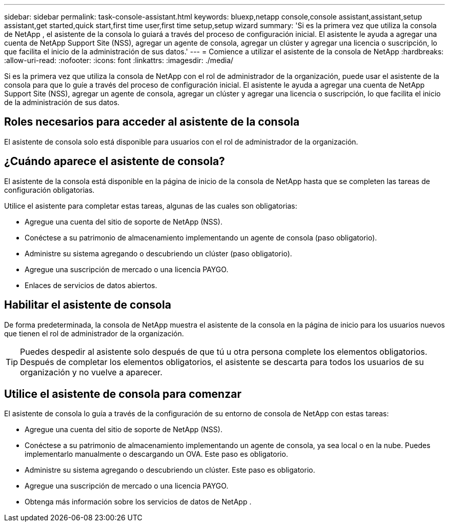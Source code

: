 ---
sidebar: sidebar 
permalink: task-console-assistant.html 
keywords: bluexp,netapp console,console assistant,assistant,setup assistant,get started,quick start,first time user,first time setup,setup wizard 
summary: 'Si es la primera vez que utiliza la consola de NetApp , el asistente de la consola lo guiará a través del proceso de configuración inicial.  El asistente le ayuda a agregar una cuenta de NetApp Support Site (NSS), agregar un agente de consola, agregar un clúster y agregar una licencia o suscripción, lo que facilita el inicio de la administración de sus datos.' 
---
= Comience a utilizar el asistente de la consola de NetApp
:hardbreaks:
:allow-uri-read: 
:nofooter: 
:icons: font
:linkattrs: 
:imagesdir: ./media/


[role="lead"]
Si es la primera vez que utiliza la consola de NetApp con el rol de administrador de la organización, puede usar el asistente de la consola para que lo guíe a través del proceso de configuración inicial.  El asistente le ayuda a agregar una cuenta de NetApp Support Site (NSS), agregar un agente de consola, agregar un clúster y agregar una licencia o suscripción, lo que facilita el inicio de la administración de sus datos.



== Roles necesarios para acceder al asistente de la consola

El asistente de consola solo está disponible para usuarios con el rol de administrador de la organización.



== ¿Cuándo aparece el asistente de consola?

El asistente de la consola está disponible en la página de inicio de la consola de NetApp hasta que se completen las tareas de configuración obligatorias.

Utilice el asistente para completar estas tareas, algunas de las cuales son obligatorias:

* Agregue una cuenta del sitio de soporte de NetApp (NSS).
* Conéctese a su patrimonio de almacenamiento implementando un agente de consola (paso obligatorio).
* Administre su sistema agregando o descubriendo un clúster (paso obligatorio).
* Agregue una suscripción de mercado o una licencia PAYGO.
* Enlaces de servicios de datos abiertos.




== Habilitar el asistente de consola

De forma predeterminada, la consola de NetApp muestra el asistente de la consola en la página de inicio para los usuarios nuevos que tienen el rol de administrador de la organización.


TIP: Puedes despedir al asistente solo después de que tú u otra persona complete los elementos obligatorios.  Después de completar los elementos obligatorios, el asistente se descarta para todos los usuarios de su organización y no vuelve a aparecer.



== Utilice el asistente de consola para comenzar

El asistente de consola lo guía a través de la configuración de su entorno de consola de NetApp con estas tareas:

* Agregue una cuenta del sitio de soporte de NetApp (NSS).
* Conéctese a su patrimonio de almacenamiento implementando un agente de consola, ya sea local o en la nube.  Puedes implementarlo manualmente o descargando un OVA.  Este paso es obligatorio.
* Administre su sistema agregando o descubriendo un clúster.  Este paso es obligatorio.
* Agregue una suscripción de mercado o una licencia PAYGO.
* Obtenga más información sobre los servicios de datos de NetApp .


